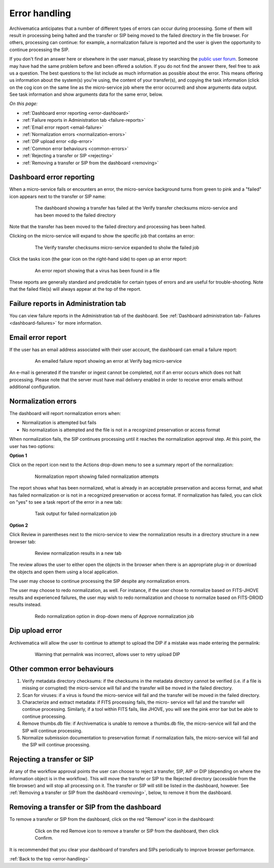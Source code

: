 .. _error-handling:

==============
Error handling
==============

Archivematica anticipates that a number of different types of errors can occur
during processing. Some of them will result in processing being halted and the
transfer or SIP being moved to the failed directory in the file browser. For
others, processing can continue: for example, a normalization failure is
reported and the user is given the opportunity to continue processing the SIP.

If you don't find an answer here or elsewhere in the user manual, please try
searching the `public user forum <https://groups.google.com/forum/?fromgroups#!forum/archivematica>`_.
Someone may have had the same problem before and been offered a solution. If you
do not find the answer there, feel free to ask us a question. The best questions
to the list include as much information as possible about the error. This
means offering us information about the system(s) you're using, the content of
your transfer(s), and copying the task information (click on the cog icon on
the same line as the micro-service job where the error occurred) and show
arguments data output. See task information and show arguments data for the
same error, below.

*On this page:*

* :ref:`Dashboard error reporting <error-dashboard>`

* :ref:`Failure reports in Administration tab <failure-reports>`

* :ref:`Email error report <email-failure>`

* :ref:`Normalization errors <normalization-errors>`

* :ref:`DIP upload error <dip-error>`

* :ref:`Common error behaviours <common-errors>`

* :ref:`Rejecting a transfer or SIP <rejecting>`

* :ref:`Removing a transfer or SIP from the dashboard <removing>`

.. _error-dashboard:

Dashboard error reporting
-------------------------

When a micro-service fails or encounters an error, the micro-service
background turns from green to pink and a "failed" icon appears next to the
transfer or SIP name:

.. figure:: images/PinkChecksumFail.*
   :align: center
   :figwidth: 80%
   :width: 100%
   :alt: The dashboard showing a transfer has failed

   The dashboard showing a transfer has failed at the Verify transfer checksums
   micro-service and has been moved to the failed directory

Note that the transfer has been moved to the failed directory and processing
has been halted.

Clicking on the micro-service will expand to show the specific job that contains
an error:


.. figure:: images/PinkFailMSexpandJob.*
   :align: center
   :figwidth: 80%
   :width: 100%
   :alt: Micro-service expanded to show the failed job

   The Verify transfer checksums micro-service expanded to sholw the failed job

Click the tasks icon (the gear icon on the right-hand side) to open up an
error report:

.. figure:: images/ErrorRptFailVirusScan-10.*
   :align: center
   :figwidth: 80%
   :width: 100%
   :alt: An error report showing that a virus has been found in a file

   An error report showing that a virus has been found in a file

These reports are generally standard and predictable for certain types of
errors and are useful for trouble-shooting. Note that the failed file(s) will
always appear at the top of the report.


.. _failure-reports:

Failure reports in Administration tab
-------------------------------------

You can view failure reports in the Administration tab of the dashboard.
See :ref:`Dashboard administration tab- Failures <dashboard-failures>` for
more information.


.. _email-failure:

Email error report
------------------

If the user has an email address associated with their user account, the
dashboard can email a failure report:

.. figure:: images/EmailFail-10.*
   :align: center
   :figwidth: 80%
   :width: 100%
   :alt: An emailed failure report showing an error at Verify bag micro-service

   An emailed failure report showing an error at Verify bag micro-service

An e-mail is generated if the transfer or ingest cannot be completed, not if
an error occurs which does not halt processing. Please note that the server
must have mail delivery enabled in order to receive error emails without
additional configuration.

.. _normalization-errors:

Normalization errors
--------------------

The dashboard will report normalization errors when:

* Normalization is attempted but fails

* No normalization is attempted and the file is not in a recognized
  preservation or access format

When normalization fails, the SIP continues processing until it reaches the
normalization approval step. At this point, the user has two options:

**Option 1**

Click on the report icon next to the Actions drop-down menu to see a summary
report of the normalization:

.. figure:: images/NormReporterror-10.*
   :align: center
   :figwidth: 80%
   :width: 100%
   :alt: Normalization report showing failed normalization attempts

   Normalization report showing failed normalization attempts

The report shows what has been normalized, what is already in an
acceptable preservation and access format, and what has failed normalization
or is not in a recognized preservation or access format. If normalization has
failed, you can click on "yes" to see a task report of the error in a new tab:

.. figure:: images/Normreporterrortask-10.*
   :align: center
   :figwidth: 80%
   :width: 100%
   :alt: Task output for failed normalization job

   Task output for failed normalization job


**Option 2**

Click Review in parentheses next to the micro-service to view the
normalization results in a directory structure in a new browser tab:

.. figure:: images/RvrNorm-10.*
   :align: center
   :figwidth: 80%
   :width: 100%
   :alt: Review normalization results in a new tab

   Review normalization results in a new tab

The review allows the user to either open the objects in the browser when
there is an appropriate plug-in or download the objects and open them using a
local application.

The user may choose to continue processing the SIP despite any normalization
errors.

The user may choose to redo normalization, as well. For instance, if
the user chose to normalize based on FITS-JHOVE results and experienced
failures, the user may wish to redo normalization and choose to normalize
based on FITS-DROID results instead.

.. figure:: images/Normdropdown-10.*
   :align: center
   :figwidth: 80%
   :width: 100%
   :alt: Redo normalization option in drop-down menu of Approve normalization job

   Redo normalization option in drop-down menu of Approve normalization job

.. _dip-error:

Dip upload error
----------------

Archivematica will allow the user to continue to attempt to upload the DIP if
a mistake was made entering the permalink:


.. figure:: images/DIPUploadTryAgain-10.*
   :align: center
   :figwidth: 80%
   :width: 100%
   :alt: Warning that permalink was incorrect, allows user to retry upload DIP

   Warning that permalink was incorrect, allows user to retry upload DIP


.. _common-errors:

Other common error behaviours
-----------------------------

#. Verify metadata directory checksums: if the checksums in the metadata
   directory cannot be verified (i.e. if a file is missing or corrupted) the
   micro-service will fail and the transfer will be moved in the failed
   directory.

#. Scan for viruses: if a virus is found the micro-service will fail and the
   transfer will be moved in the failed directory.

#. Characterize and extract metadata: if FITS processing fails, the micro-
   service will fail and the transfer will continue processing. Similarly, if
   a tool within FITS fails, like JHOVE, you will see the pink error bar but
   be able to continue processing.

#. Remove thumbs.db file: if Archivematica is unable to remove a thumbs.db
   file, the micro-service will fail and the SIP will continue processing.

#. Normalize submission documentation to preservation format: if normalization
   fails, the micro-service will fail and the SIP will continue processing.

.. _rejecting:

Rejecting a transfer or SIP
---------------------------

At any of the workflow approval points the user can choose to reject a
transfer, SIP, AIP or DIP (depending on where the information object is in the
workflow). This will move the transfer or SIP to the Rejected directory
(accessible from the file browser) and will stop all processing on it. The
transfer or SIP will still be listed in the dashboard, however. See
:ref:`Removing a transfer or SIP from the dashboard <removing>`, below, to
remove it from the dashboard.


.. _removing:

Removing a transfer or SIP from the dashboard
---------------------------------------------

To remove a transfer or SIP from the dashboard, click on the red "Remove" icon
in the dashboard:

.. figure:: images/RemoveSIPDash-10.*
   :align: center
   :figwidth: 80%
   :width: 100%
   :alt: Click on the red Remove icon to remove a transfer or SIP from the dashboard

   Click on the red Remove icon to remove a transfer or SIP from the dashboard, then click Confirm.

It is recommended that you clear your dashboard of transfers and SIPs periodically
to improve browser performance.

:ref:`Back to the top <error-handling>`

